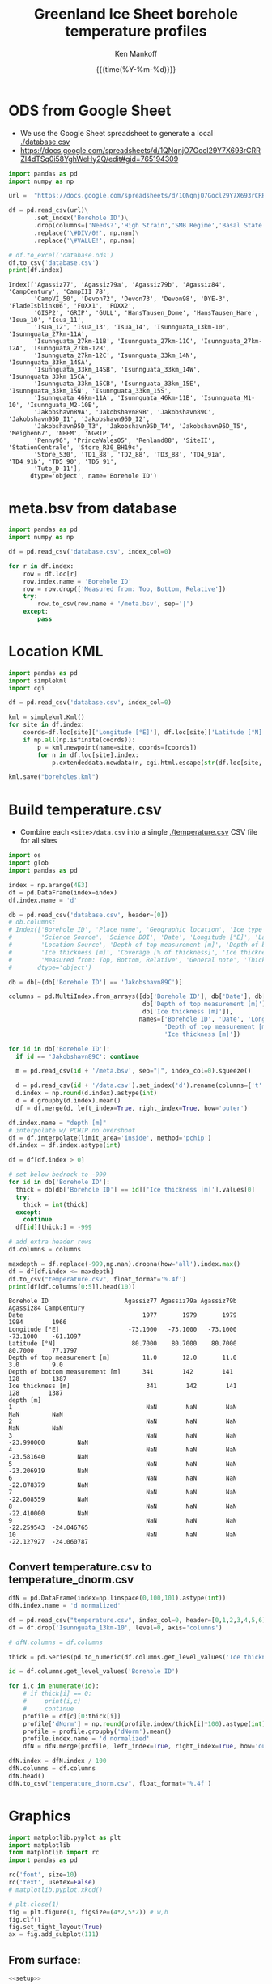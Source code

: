 #+TITLE: Greenland Ice Sheet borehole temperature profiles
#+AUTHOR: Ken Mankoff
#+EMAIL: kdm@geus.dk
#+DATE: {{{time(%Y-%m-%d)}}}
#+DESCRIPTION:
#+KEYWORDS:
#+OPTIONS:   H:4 num:4 toc:2 \n:nil ::t |:t ^:{} -:t f:t *:t <:t
#+EXCLUDE_TAGS: noexport
#+ARCHIVE: ::* Archive

#+PROPERTY: header-args:jupyter-python+ :session boreholes :kernel ds
#+PROPERTY: header-args:python :python "/home/kdm/local/miniconda3/envs/ds/bin/jupyter-console"

# Note, when exporting LaTeX also: =biber README --output_format bibtex -O library.bib=
  
* ODS from Google Sheet

+ We use the Google Sheet spreadsheet to generate a local [[./database.csv]]
+ https://docs.google.com/spreadsheets/d/1QNqnjO7Gocl29Y7X693rCRRZI4dTSq0i58YghWeHy2Q/edit#gid=765194309

#+NAME: sheet2csv
#+BEGIN_SRC jupyter-python
import pandas as pd
import numpy as np

url =  "https://docs.google.com/spreadsheets/d/1QNqnjO7Gocl29Y7X693rCRRZI4dTSq0i58YghWeHy2Q/export?format=csv&gid=765194309"

df = pd.read_csv(url)\
       .set_index('Borehole ID')\
       .drop(columns=['Needs?','High Strain','SMB Regime','Basal State','Measured from: Top, Bottom, Relative'])\
       .replace('\#DIV/0!', np.nan)\
       .replace('\#VALUE!', np.nan)

# df.to_excel('database.ods')
df.to_csv('database.csv')
print(df.index)
#+END_SRC

#+RESULTS: sheet2csv
#+begin_example
Index(['Agassiz77', 'Agassiz79a', 'Agassiz79b', 'Agassiz84', 'CampCentury', 'CampIII_78',
       'CampVI_50', 'Devon72', 'Devon73', 'Devon98', 'DYE-3', 'FladeIsblink06', 'FOXX1', 'FOXX2',
       'GISP2', 'GRIP', 'GULL', 'HansTausen_Dome', 'HansTausen_Hare', 'Isua_10', 'Isua_11',
       'Isua_12', 'Isua_13', 'Isua_14', 'Isunnguata_13km-10', 'Isunnguata_27km-11A',
       'Isunnguata_27km-11B', 'Isunnguata_27km-11C', 'Isunnguata_27km-12A', 'Isunnguata_27km-12B',
       'Isunnguata_27km-12C', 'Isunnguata_33km_14N', 'Isunnguata_33km_14SA',
       'Isunnguata_33km_14SB', 'Isunnguata_33km_14W', 'Isunnguata_33km_15CA',
       'Isunnguata_33km_15CB', 'Isunnguata_33km_15E', 'Isunnguata_33km_15N', 'Isunnguata_33km_15S',
       'Isunnguata_46km-11A', 'Isunnguata_46km-11B', 'Isunnguata_M1-10', 'Isunnguata_M2-10B',
       'Jakobshavn89A', 'Jakobshavn89B', 'Jakobshavn89C', 'Jakobshavn95D_I1', 'Jakobshavn95D_I2',
       'Jakobshavn95D_T3', 'Jakobshavn95D_T4', 'Jakobshavn95D_T5', 'Meighen67', 'NEEM', 'NGRIP',
       'Penny96', 'PrinceWales05', 'Renland88', 'SiteII', 'StationCentrale', 'Store_R30_BH19c',
       'Store_S30', 'TD1_88', 'TD2_88', 'TD3_88', 'TD4_91a', 'TD4_91b', 'TD5_90', 'TD5_91',
       'Tuto_D-11'],
      dtype='object', name='Borehole ID')
#+end_example

* meta.bsv from database

#+NAME: csv2metabsv
#+BEGIN_SRC jupyter-python
import pandas as pd
import numpy as np

df = pd.read_csv('database.csv', index_col=0)

for r in df.index:
    row = df.loc[r]
    row.index.name = 'Borehole ID'
    row = row.drop(['Measured from: Top, Bottom, Relative'])
    try:
        row.to_csv(row.name + '/meta.bsv', sep='|')
    except:
        pass
#+END_SRC

#+RESULTS: csv2metabsv

* Location KML

#+NAME: kml
#+BEGIN_SRC jupyter-python
import pandas as pd
import simplekml
import cgi

df = pd.read_csv('database.csv', index_col=0)

kml = simplekml.Kml()
for site in df.index:
    coords=df.loc[site]['Longitude [°E]'], df.loc[site]['Latitude [°N]']
    if np.all(np.isfinite(coords)):
        p = kml.newpoint(name=site, coords=[coords])
        for n in df.loc[site].index:
            p.extendeddata.newdata(n, cgi.html.escape(str(df.loc[site, n])))
                                    
kml.save("boreholes.kml")
#+END_SRC

#+RESULTS: kml

* Build temperature.csv

+ Combine each =<site>/data.csv= into a single [[./temperature.csv]] CSV file for all sites

#+NAME: meta2temperatureCSV    
#+BEGIN_SRC jupyter-python
import os
import glob
import pandas as pd

index = np.arange(4E3)
df = pd.DataFrame(index=index)
df.index.name = 'd'

db = pd.read_csv('database.csv', header=[0])
# db.columns:
# Index(['Borehole ID', 'Place name', 'Geographic location', 'Ice type', 'Data Source', 'Data DOI',
#        'Science Source', 'Science DOI', 'Date', 'Longitude [°E]', 'Latitude [°N]',
#        'Location Source', 'Depth of top measurement [m]', 'Depth of bottom measurement [m]',
#        'Ice thickness [m]', 'Coverage [% of thickness]', 'Ice thickness source',
#        'Measured from: Top, Bottom, Relative', 'General note', 'Thickness note', 'Location note'],
#       dtype='object')

db = db[~(db['Borehole ID'] == 'Jakobshavn89C')]
 
columns = pd.MultiIndex.from_arrays([db['Borehole ID'], db['Date'], db['Longitude [°E]'], db['Latitude [°N]'],
                                     db['Depth of top measurement [m]'], db['Depth of bottom measurement [m]'],
                                     db['Ice thickness [m]']],
                                    names=['Borehole ID', 'Date', 'Longitude [°E]', 'Latitude [°N]',
                                           'Depth of top measurement [m]', 'Depth of bottom measurement [m]',
                                           'Ice thickness [m]'])

for id in db['Borehole ID']:
  if id == 'Jakobshavn89C': continue
  
  m = pd.read_csv(id + '/meta.bsv', sep="|", index_col=0).squeeze()

  d = pd.read_csv(id + '/data.csv').set_index('d').rename(columns={'t':m.name})
  d.index = np.round(d.index).astype(int)
  d = d.groupby(d.index).mean()
  df = df.merge(d, left_index=True, right_index=True, how='outer')

df.index.name = "depth [m]"
# interpolate w/ PCHIP no overshoot
df = df.interpolate(limit_area='inside', method='pchip')
df.index = df.index.astype(int)

df = df[df.index > 0]

# set below bedrock to -999
for id in db['Borehole ID']:
  thick = db[db['Borehole ID'] == id]['Ice thickness [m]'].values[0]
  try: 
    thick = int(thick)
  except:
    continue
  df[id][thick:] = -999

# add extra header rows
df.columns = columns

maxdepth = df.replace(-999,np.nan).dropna(how='all').index.max()
df = df[df.index <= maxdepth]
df.to_csv("temperature.csv", float_format='%.4f')
print(df[df.columns[0:5]].head(10))
#+END_SRC

#+RESULTS: meta2temperatureCSV
#+begin_example
Borehole ID                     Agassiz77 Agassiz79a Agassiz79b  Agassiz84 CampCentury
Date                                 1977       1979       1979       1984        1966
Longitude [°E]                   -73.1000   -73.1000   -73.1000   -73.1000    -61.1097
Latitude [°N]                     80.7000    80.7000    80.7000    80.7000     77.1797
Depth of top measurement [m]         11.0       12.0       11.0       3.0         9.0 
Depth of bottom measurement [m]      341        142        141        128         1387
Ice thickness [m]                     341        142        141        128        1387
depth [m]                                                                             
1                                     NaN        NaN        NaN        NaN         NaN
2                                     NaN        NaN        NaN        NaN         NaN
3                                     NaN        NaN        NaN -23.990000         NaN
4                                     NaN        NaN        NaN -23.581640         NaN
5                                     NaN        NaN        NaN -23.206919         NaN
6                                     NaN        NaN        NaN -22.878379         NaN
7                                     NaN        NaN        NaN -22.608559         NaN
8                                     NaN        NaN        NaN -22.410000         NaN
9                                     NaN        NaN        NaN -22.259543  -24.046765
10                                    NaN        NaN        NaN -22.127927  -24.060787
#+end_example



** Convert temperature.csv to temperature_dnorm.csv

#+BEGIN_SRC jupyter-python
dfN = pd.DataFrame(index=np.linspace(0,100,101).astype(int))
dfN.index.name = 'd normalized'

df = pd.read_csv("temperature.csv", index_col=0, header=[0,1,2,3,4,5,6])
df = df.drop('Isunnguata_13km-10', level=0, axis='columns')

# dfN.columns = df.columns

thick = pd.Series(pd.to_numeric(df.columns.get_level_values('Ice thickness [m]'), errors='coerce')).replace(np.nan,0).astype(int).values

id = df.columns.get_level_values('Borehole ID')

for i,c in enumerate(id):
    # if thick[i] == 0:
    #     print(i,c)
    #     continue
    profile = df[c][0:thick[i]]
    profile['dNorm'] = np.round(profile.index/thick[i]*100).astype(int)
    profile = profile.groupby('dNorm').mean()
    profile.index.name = 'd normalized'
    dfN = dfN.merge(profile, left_index=True, right_index=True, how='outer')
    
dfN.index = dfN.index / 100
dfN.columns = df.columns
dfN.head()
dfN.to_csv("temperature_dnorm.csv", float_format='%.4f')

#+END_SRC

#+RESULTS:
: /home/kdm/local/miniconda3/envs/ds/lib/python3.8/site-packages/pandas/core/reshape/merge.py:643: UserWarning: merging between different levels can give an unintended result (1 levels on the left,6 on the right)
:   warnings.warn(msg, UserWarning)


* Graphics

#+NAME: setup
#+BEGIN_SRC jupyter-python :results none
import matplotlib.pyplot as plt
import matplotlib
from matplotlib import rc
import pandas as pd

rc('font', size=10)
rc('text', usetex=False)
# matplotlib.pyplot.xkcd()

# plt.close(1)
fig = plt.figure(1, figsize=(4*2,5*2)) # w,h
fig.clf()
fig.set_tight_layout(True)
ax = fig.add_subplot(111)
#+END_SRC

** From surface:

#+BEGIN_SRC jupyter-python
<<setup>>

df = pd.read_csv("temperature.csv", index_col=0, header=[0,1,2,3,4,5,6])
df = df.replace(-999, np.nan)
for c in df.columns:
    ax.plot(df[c], -df.index, label=c)
    if size(df[c].dropna()) != 0:
        ax.text(df[c].dropna().values[-1],
                -df[c].dropna().index[-1],
                c[0])

ax.set_xlabel("T [°C]")
ax.set_ylabel("Depth below surface [m]")
plt.savefig('temperature.png', transparent=False, bbox_inches='tight', dpi=300)
#+END_SRC

#+RESULTS:

[[./temperature.png]]


** Normalized

#+BEGIN_SRC jupyter-python
<<setup>>

df = pd.read_csv("temperature_dnorm.csv", index_col=0, header=[0,1,2,3,4,5,6])
df = df.replace(-999, np.nan)
for c in df.columns:
    ax.plot(df[c], df.index, label=c)
    if size(df[c].dropna()) != 0:
        ax.text(df[c].dropna().values[0],
                df[c].dropna().index[0],
                c[0])

ax.set_xlabel("T [°C]")
ax.set_ylabel("Normalized depth below surface [-]")
ax.set_ylim([1,0])
plt.savefig('temperature_dnorm.png', transparent=False, bbox_inches='tight', dpi=300)
#+END_SRC

#+RESULTS:

[[./temperature_dnorm.png]]

